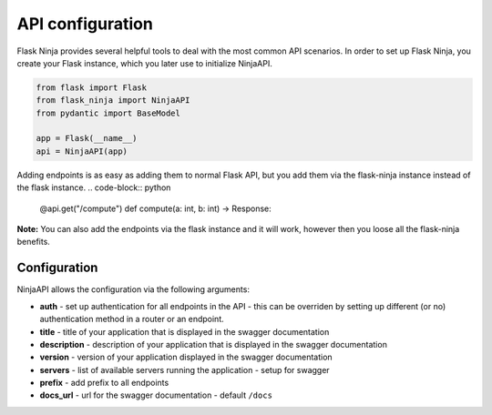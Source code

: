 API configuration
=================
Flask Ninja provides several helpful tools to deal with the most common API scenarios.
In order to set up Flask Ninja, you create your Flask instance, which you later use to initialize NinjaAPI.

.. code-block:: python

    from flask import Flask
    from flask_ninja import NinjaAPI
    from pydantic import BaseModel

    app = Flask(__name__)
    api = NinjaAPI(app)

Adding endpoints is as easy as adding them to normal Flask API, but you add them via the flask-ninja instance instead of  the flask instance.
.. code-block:: python

    @api.get("/compute")
    def compute(a: int, b: int) -> Response:

**Note:** You can also add the endpoints via the flask instance and it will work, however then you loose all the flask-ninja benefits.


Configuration
-------------

NinjaAPI allows the configuration via the following arguments:

* **auth** - set up authentication for all endpoints in the API - this can be overriden by setting up different (or no) authentication method in a router or an endpoint.
* **title** - title of your application that is displayed in the swagger documentation
* **description** - description of your application that is displayed in the swagger documentation
* **version** - version of your application displayed in the swagger documentation
* **servers** - list of available servers running the application - setup for swagger
* **prefix** - add prefix to all endpoints
* **docs_url** - url for the swagger documentation - default ``/docs``
